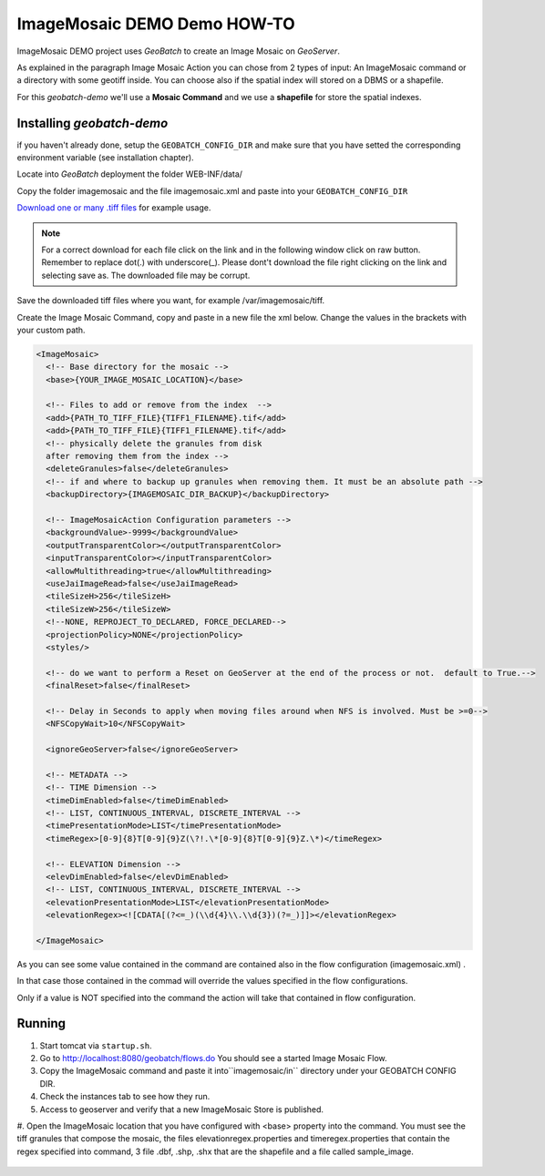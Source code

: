 .. |GB| replace:: *GeoBatch*
.. |demo| replace:: *geobatch-demo*
.. |GS| replace:: *GeoServer*
.. |IMD| replace:: ImageMosaic DEMO

|IMD| Demo HOW-TO
====================

|IMD| project uses |GB| to create an Image Mosaic on |GS|. 

As explained in the paragraph Image Mosaic Action you can chose from 2 types of input: An ImageMosaic command or a directory with some geotiff inside.
You can choose also if the spatial index will stored on a DBMS or a shapefile.

For this |demo| we'll use a **Mosaic Command** and we use a **shapefile** for store the spatial indexes.


Installing |demo|
-----------------

if you haven't already done, setup the ``GEOBATCH_CONFIG_DIR`` and make sure that you have setted the corresponding environment variable (see installation chapter).

Locate into |GB| deployment the folder WEB-INF/data/

Copy the folder imagemosaic and the file imagemosaic.xml and paste into your ``GEOBATCH_CONFIG_DIR``

`Download one or many .tiff files <https://github.com/geosolutions-it/geoserver-manager/tree/master/src/test/resources/testdata/time_geotiff>`_ for example usage.

.. note::	For a correct download for each file click on the link and in the following window click on raw button. 
	Remember to replace dot(.) with underscore(_).
	Please dont't download the file right clicking on the link and selecting save as. The downloaded file may be corrupt.
	
Save the downloaded tiff files where you want, for example /var/imagemosaic/tiff.

Create the Image Mosaic Command, copy and paste in a new file the xml below. Change the values in the brackets with your custom path.

.. sourcecode:: xml
		
	<ImageMosaic>
	  <!-- Base directory for the mosaic -->
	  <base>{YOUR_IMAGE_MOSAIC_LOCATION}</base>

	  <!-- Files to add or remove from the index  -->
	  <add>{PATH_TO_TIFF_FILE}{TIFF1_FILENAME}.tif</add>
	  <add>{PATH_TO_TIFF_FILE}{TIFF1_FILENAME}.tif</add>
	  <!-- physically delete the granules from disk
	  after removing them from the index -->
	  <deleteGranules>false</deleteGranules>
	  <!-- if and where to backup up granules when removing them. It must be an absolute path -->
	  <backupDirectory>{IMAGEMOSAIC_DIR_BACKUP}</backupDirectory>

	  <!-- ImageMosaicAction Configuration parameters -->
	  <backgroundValue>-9999</backgroundValue>
	  <outputTransparentColor></outputTransparentColor>
	  <inputTransparentColor></inputTransparentColor>
	  <allowMultithreading>true</allowMultithreading>
	  <useJaiImageRead>false</useJaiImageRead>
	  <tileSizeH>256</tileSizeH>
	  <tileSizeW>256</tileSizeW>
	  <!--NONE, REPROJECT_TO_DECLARED, FORCE_DECLARED-->
	  <projectionPolicy>NONE</projectionPolicy>
	  <styles/>

	  <!-- do we want to perform a Reset on GeoServer at the end of the process or not.  default to True.-->
	  <finalReset>false</finalReset>

	  <!-- Delay in Seconds to apply when moving files around when NFS is involved. Must be >=0-->
	  <NFSCopyWait>10</NFSCopyWait>

	  <ignoreGeoServer>false</ignoreGeoServer>
	  
	  <!-- METADATA -->
	  <!-- TIME Dimension -->
	  <timeDimEnabled>false</timeDimEnabled>
	  <!-- LIST, CONTINUOUS_INTERVAL, DISCRETE_INTERVAL -->
	  <timePresentationMode>LIST</timePresentationMode>
	  <timeRegex>[0-9]{8}T[0-9]{9}Z(\?!.\*[0-9]{8}T[0-9]{9}Z.\*)</timeRegex>

	  <!-- ELEVATION Dimension -->
	  <elevDimEnabled>false</elevDimEnabled>
	  <!-- LIST, CONTINUOUS_INTERVAL, DISCRETE_INTERVAL -->
	  <elevationPresentationMode>LIST</elevationPresentationMode>
	  <elevationRegex><![CDATA[(?<=_)(\\d{4}\\.\\d{3})(?=_)]]></elevationRegex>

	</ImageMosaic>
	
As you can see some value contained in the command are contained also in the flow configuration (imagemosaic.xml) .

In that case those contained in the commad will override the values specified in the flow configurations. 

Only if a value is NOT specified into the command the action will take that contained in flow configuration.


Running
-------

#. Start tomcat via ``startup.sh``.
#. Go to http://localhost:8080/geobatch/flows.do You should see a started Image Mosaic Flow.
#. Copy the ImageMosaic  command and paste it into``imagemosaic/in`` directory under your GEOBATCH CONFIG DIR.
#. Check the instances tab to see how they run.
#. Access to geoserver and verify that a new ImageMosaic Store is published.
#. Open the ImageMosaic location that you have configured with <base> property into the command. 
You must see the tiff granules that compose the mosaic, 
the files elevationregex.properties and timeregex.properties that contain the regex specified into command, 
3 file .dbf, .shp, .shx that are the shapefile and a file called sample_image.

.. figure:: images/mosaic_path_full.jpg
   :align: center
